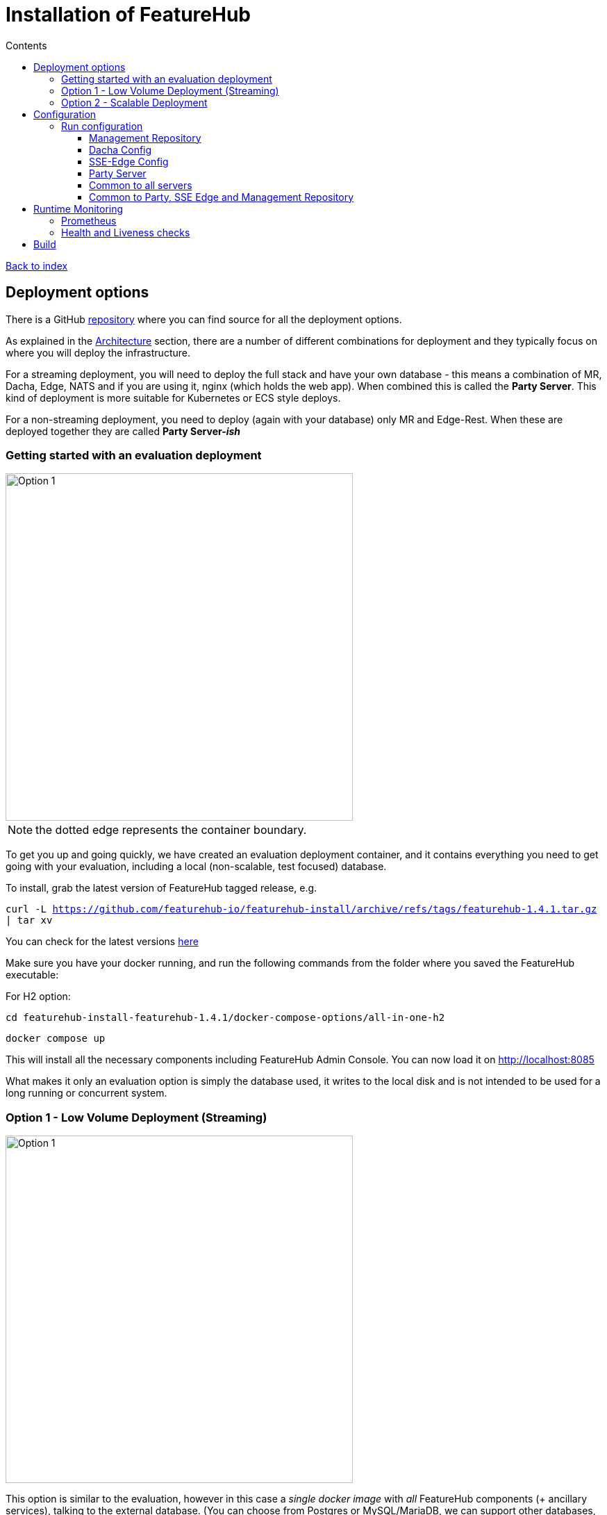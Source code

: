 = Installation of FeatureHub
:favicon: favicon.ico
ifdef::env-github,env-browser[:outfilesuffix: .adoc]
:toc: left
:toclevels: 4
:toc-title: Contents
:google-analytics-code: UA-173153929-1

link:index{outfilesuffix}[Back to index]

== Deployment options

There is a GitHub https://github.com/featurehub-io/featurehub-install[repository] where you can find source for all the deployment options.

As explained in the <<architecture.adoc#,Architecture>> section, there are a number of different combinations
for deployment and they typically focus on where you will deploy the infrastructure.

For a streaming deployment, you will need to deploy the full stack and have your own database - this
means a combination of MR, Dacha, Edge, NATS and if you are using it, nginx (which holds the web app).
When combined this is called the *Party Server*. This kind of deployment is more suitable for Kubernetes
or ECS style deploys.  

For a non-streaming deployment, you need to deploy (again with your database) only MR and Edge-Rest. When
these are deployed together they are called *Party Server-_ish_*  

=== Getting started with an evaluation deployment

image::images/fh_deployment_option_1.svg[Option 1,500]
NOTE: the dotted edge represents the container boundary. 

To get you up and going quickly, we have created an evaluation deployment container,
and it contains everything you need to get going with your evaluation, including a 
local (non-scalable, test focused) database. 

To install, grab the latest version of FeatureHub tagged release, e.g.

`curl -L https://github.com/featurehub-io/featurehub-install/archive/refs/tags/featurehub-1.4.1.tar.gz | tar xv`

You can check for the latest versions https://github.com/featurehub-io/featurehub-install/releases[here]

Make sure you have your docker running, and run the following commands from the folder where you saved the FeatureHub executable:

For H2 option:

`cd featurehub-install-featurehub-1.4.1/docker-compose-options/all-in-one-h2`

`docker compose up`

This will install all the necessary components including FeatureHub Admin Console. You can now load it on http://localhost:8085

What makes it only an evaluation option is simply the database used, it writes to the local
disk and is not intended to be used for a long running or concurrent system.

=== Option 1 - Low Volume Deployment (Streaming)

image::images/fh_deployment_option_2.svg[Option 1,500]

This option is similar to the evaluation, however in this case a _single docker image_ with _all_ FeatureHub components (+ ancillary services), 
talking to the external database. (You can choose from Postgres or MySQL/MariaDB,
we can support other databases, please just ask). This gives you more control over the external database and lets you do single Docker image cloud deployments, however it doesn't scale well for large volume applications as all Edge traffic routes to the same container as your Admin application.

This deployment essentially runs five different services (MR, Dacha, Edge, NATS and nginx) in a single docker container, treating it like a VM rather than a docker-style deploy.

It is possible that excess Edge traffic will cause performance issues with your Admin app as all traffic will be coming into the one instance. If you have relatively low volumes
of traffic (especially given the cache) this may work for you, however streaming traffic is quite resource intense and can swamp a server's available TCP connections. If you 
are deploying your own servers using streaming, your web and/or mobile clients use GET and there aren't too many of them (<10k per second) then you should be ok with this kind of deployment.

You can replicate this image in a cluster by ensuring that the *NATS* configuration is set up correctly (using the
`nats.urls` property or `NATS_URLS` environment variable - see configuration).

NOTE: In the installs folder, there is a `docker compose` setup, and it comes with a sample database along with an initialization script. There is one for Postgres and MySQL.

To install, grab the latest version of FeatureHub tagged release, e.g.

`curl -L https://github.com/featurehub-io/featurehub-install/archive/refs/tags/featurehub-1.4.1.tar.gz | tar xv`

You can check for the latest versions https://github.com/featurehub-io/featurehub-install/releases[here]

Make sure you have your docker running, and run the following commands from the folder where you saved the FeatureHub executable:

For Postgres option:

`cd featurehub-install-featurehub-1.4.1/docker-compose-options/all-in-one-postgres`

`docker compose up`

Or for MySQL option:

`cd featurehub-install-featurehub-1.4.1/docker-compose-options/all-in-one-mysql`

`docker compose up`

This will install all the necessary components including FeatureHub Admin Console. You can now load it on localhost:8085

NOTE: H2 and Postgres are the two databases we test actively with. We are relying on our open source community to test MySQL database and report issues.

=== Option 2 - Scalable Deployment

image::images/fh_deployment_option_3.svg[Option 2,500]

This option is best if you want to run FeatureHub in production at scale. Running separate instances of Edge, Cache, NATS and
FeatureHub Server, means you can deploy these components independently for scalability and redundancy.

In order to scale FeatureHub Server, you need to have first configured a separate database. We provide an installation option for this with Postgres database:

`cd featurehub-install-featurehub-1.4.1/docker-compose-options/all-separate-postgres`

`docker compose up`

There is also a helm chart available for production Kubernetes deployment. Please follow documentation link:https://github.com/featurehub-io/featurehub-install/tree/master/helm[here]

In this deployment, all components (MR, Dacha, NATS, Edge) are split into separate Docker containers, but
`docker compose` runs them all in the same server. This example is intended to show you how you can
split and separate the configuration for each of these pieces.

Because they are deployed in separate containers, you have considerably greater control over what
network traffic gains access to each of these pieces, and they do not all sit under the same Web server. However,
because they run in a single Docker-Compose, they must run on different ports, which means you will need further
configuration to expose them in a normal organisation. This type of deployment is recommended for low volume traffic.

== Configuration

In the https://github.com/featurehub-io/featurehub-install/tree/master/docker-compose-options[deployment options]  configurations you will see that each server has
a set of possible external configurations. If you wish to build and rebundle the images yourself you can easily do this,
the base images, exposed ports and so forth are all configurable as part of the build.

NOTE: As of 1.4.1, all properties that are configured using `properties` files below can also be specified using environment
variables - but use the exact upper case variant. E.g. `db.url` becomes `DB.URL`, `passwordsalt.iterations` becomes
`PASSWORDSALT.ITERATIONS`. If you are running your FeatureHub on AWS ECS you will need to use environment variables
for configuration.

=== Run configuration

By this we mean the properties you can set to control the behaviour of different servers.

==== Management Repository

The following properties can be set:

- `db.url` - the jdbc url of the database server.
- `db.username` -  the username used to log in.
- `db.password` - the password for the user
- `nats.urls` - a comma separated list of NATs servers. If null it simply won't publish.
- `passwordsalt.iterations` (1000) - how many iterations it will use to salt passwords
- `cache.pool-size` (10) - how many threads it will allocate to publishing changes to Dacha and SSE
- `feature-update.listener.enable` (true) - whether this MR should listen to the same topic as the Dacha's and respond if they are empty
-  `environment.production.name` (production) - the name given to the automatically created production environment. It will
be tagged "production".
- `environment.production.desc` (production) - the description field for same.
- `register.url` - the url used for registration. The front-end should strip the prefix off this and add its own relative one. The format has to
be `register.url=http://localhost:8085/register-url?token=%s` - if your site is `https://some.domain.info` for example, it would
be `register.url=https://some.domain.info/register-url?token=%s`
- `portfolio.admin.group.suffix` ("Administrators") - the suffix added to a portfolio group when a portfolio is created
for the first time, it needs an Admin group. So a portfolio called "Marketing" would get an admin group called "Marketing Administrators"
created.

==== Dacha Config

The following properties can be set (that are meaningful):

- `nats.urls` - a comma separated list of NATs servers
- `cache.timeout` - how long the server will attempt to find and resolve a master cache before moving onto the next step (in ms, default = 5000)
- `cache.complete-timeout` - how long it will wait after another cache has negotiated master before it expects to see data (in ms, default = 15000)
- `cache.pool-size` - the number of threads in pool for doing "work" - defaults to 10

==== SSE-Edge Config

- `jersey.cors.headers` - a list of CORS headers that will be allowed, specifically for browser support
- `nats.urls` - a comma separated list of NATs servers
- `update.pool-size` (10) - how many threads to allocate to processing incoming updates from NATs. These are responses to feature
requests and feature updates coming from the server.
- `listen.pool-size` (10) - how many threads to allocate to processing incoming requests to listen. This just takes the request,
decodes it and sends it down via NATs and releases.
- `maxSlots` (30) - how many seconds a client is allowed to listen for before being kicked off. Used to ensure connections
don't go stale.
- `dacha.url.<cache-name>` = url - this is only relevant if you are running split servers - so Dacha and Edge run in their own containers. You
need to tell Edge where Dacha is located. The default cache is called `default, so it will expect one called `dacha.url.default` and the url. In the
sample docker-compose where they are split, the hostname for Dacha is `dacha`, so this is `dacha.url.default=http://localhost:8094`. This isn't
required for the Party Server because communication is internal.

==== Party Server

The party server honours all values set by the Management Repository, Dacha and the SSE-Edge.

==== Common to all servers

All servers expose metrics and health checks. The metrics are for Prometheus and are on `/metrics`,
liveness is on `/health/liveness` and readyness on `/health/readyness`. Each different server has a collection
of what things are important to indicate aliveness. The `server.port` setting will expose these endpoints,
which means they are available to all of your normal API endpoints as well. In a cloud-native environment,
which FeatureHub is aimed at, this is rarely what you want. So FeatureHub has the ability to list these
endpoints on a different port.

- `monitor.port` (undefined) - if not defined, it will expose the metrics and health on the server port.
If not, it will expose them on this port (and not on the server port).

All servers expose quite extensive metrics for Prometheus.

==== Common to Party, SSE Edge and Management Repository

- `server.port` (8903) - the server port that the server runs on. it always listens to 0.0.0.0 (all network interfaces)
- `server.gracePeriodInSeconds` (10) - this is how long the server will wait for connections to finish after it has stopped
listening to incoming traffic

Jersey specific config around logging is from here: https://github.com/ClearPointNZ/connect-java/tree/master/libraries/jersey-common[Connect jersey Common]

- `jersey.exclude`
- `jersey.tracing`
- `jersey.bufferSize` (8k) - how much data of a body to log before chopping off
- `jersey.logging.exclude-body-uris` - urls in which the body should be excluded from the logs
- `jersey.logging.exclude-entirely-uris` - urls in which the entire context should be excluded from the logs. Typically
you will include the /health/liveness and /health/readyness API calls along with the /metrics from this. You may also
wish to include login urls.
- `jersey.logging.verbosity` - the default level of verbosity for logging `HEADERS_ONLY, - PAYLOAD_TEXT, - PAYLOAD_ANY`

== Runtime Monitoring

=== Prometheus

The Prometheus endpoint is on /metrics for each of the servers. It is exposed on the Party and MR Servers by default.

=== Health and Liveness checks

A server is deemed "Alive" once it is in STARTING or STARTED mode. It is deemed "Ready" when it is in STARTED mode. All
servers put themselves into STARTING mode as soon as they are able, and then STARTED once the server is actually
listening. The urls are:

- `/health/liveness`
- `/health/readyness`

== Build

Each of the different options, SSE-Edge, Dacha, the Management Repository and the Party Server build docker images
when called from Maven with a cloud image profile.

Make sure the developer build has been completed with:

----
cd backend && mvn -f pom-first.xml clean install && cd .. &&  mvn -T4C clean install
----

If you wish to do individual builds, which we recommend if you are overriding base images and so forth, cd into
those folders. First you will need to make sure the front end builds - it normally builds and installs as part of the
whole build process. Go into the `admin-frontend` folder and type:

----
mvn -Ddocker-cloud-build=true clean install
----

This is a docker build using a Flutter image of the front-end.

Then jump into your chosen folder and your command is:

----
mvn -Ddocker-cloud-build=true -Dapp.baseimage=docker://featurehub/base_mr:1.7 -Dapp.port=8085 -Dbuild.version=0.0.1 clean package
----

Where the `app.baseimage`, `app.port` and `build.version` are the versions you specify. The `docker://` prefix just means
it will pull it from Docker. It is using `jib` from Google, so you may wish to further play around with those settings.



